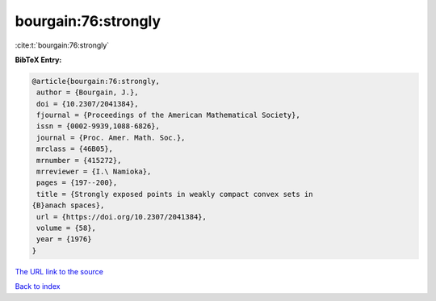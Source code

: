 bourgain:76:strongly
====================

:cite:t:`bourgain:76:strongly`

**BibTeX Entry:**

.. code-block:: bibtex

   @article{bourgain:76:strongly,
    author = {Bourgain, J.},
    doi = {10.2307/2041384},
    fjournal = {Proceedings of the American Mathematical Society},
    issn = {0002-9939,1088-6826},
    journal = {Proc. Amer. Math. Soc.},
    mrclass = {46B05},
    mrnumber = {415272},
    mrreviewer = {I.\ Namioka},
    pages = {197--200},
    title = {Strongly exposed points in weakly compact convex sets in
   {B}anach spaces},
    url = {https://doi.org/10.2307/2041384},
    volume = {58},
    year = {1976}
   }
`The URL link to the source <ttps://doi.org/10.2307/2041384}>`_


`Back to index <../By-Cite-Keys.html>`_
